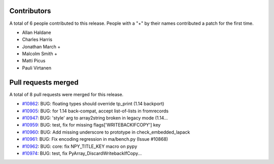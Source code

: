 
Contributors
============

A total of 6 people contributed to this release.  People with a "+" by their
names contributed a patch for the first time.

* Allan Haldane
* Charles Harris
* Jonathan March +
* Malcolm Smith +
* Matti Picus
* Pauli Virtanen

Pull requests merged
====================

A total of 8 pull requests were merged for this release.

* `#10862 <https://github.com/numpy_demo/numpy_demo/pull/10862>`__: BUG: floating types should override tp_print (1.14 backport)
* `#10905 <https://github.com/numpy_demo/numpy_demo/pull/10905>`__: BUG: for 1.14 back-compat, accept list-of-lists in fromrecords
* `#10947 <https://github.com/numpy_demo/numpy_demo/pull/10947>`__: BUG: 'style' arg to array2string broken in legacy mode (1.14...
* `#10959 <https://github.com/numpy_demo/numpy_demo/pull/10959>`__: BUG: test, fix for missing flags['WRITEBACKIFCOPY'] key
* `#10960 <https://github.com/numpy_demo/numpy_demo/pull/10960>`__: BUG: Add missing underscore to prototype in check_embedded_lapack
* `#10961 <https://github.com/numpy_demo/numpy_demo/pull/10961>`__: BUG: Fix encoding regression in ma/bench.py (Issue #10868)
* `#10962 <https://github.com/numpy_demo/numpy_demo/pull/10962>`__: BUG: core: fix NPY_TITLE_KEY macro on pypy
* `#10974 <https://github.com/numpy_demo/numpy_demo/pull/10974>`__: BUG: test, fix PyArray_DiscardWritebackIfCopy...
